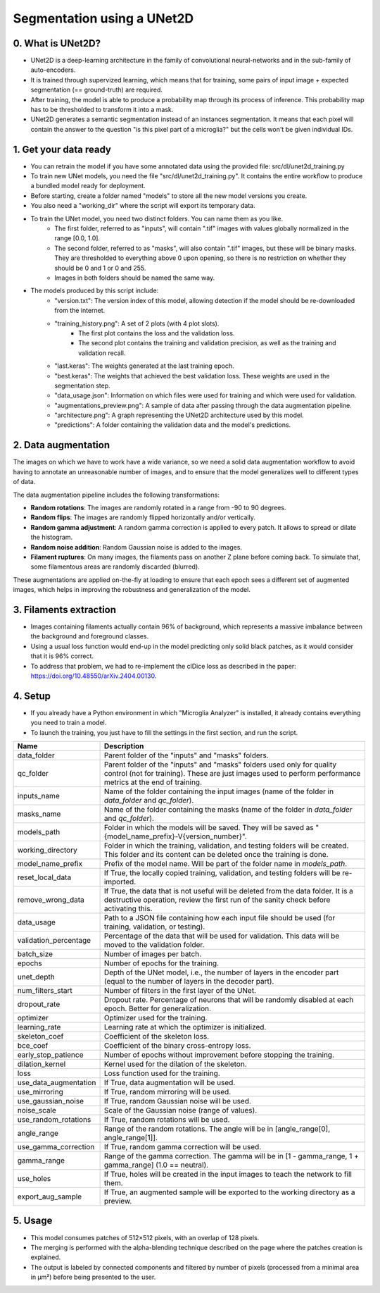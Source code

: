 ===========================
Segmentation using a UNet2D
===========================

0. What is UNet2D?
==================

- UNet2D is a deep-learning architecture in the family of convolutional neural-networks and in the sub-family of auto-encoders.
- It is trained through supervized learning, which means that for training, some pairs of input image + expected segmentation (== ground-truth) are required.
- After training, the model is able to produce a probability map through its process of inference. This probability map has to be thresholded to transform it into a mask.
- UNet2D generates a semantic segmentation instead of an instances segmentation. It means that each pixel will contain the answer to the question "is this pixel part of a microglia?" but the cells won't be given individual IDs.

1. Get your data ready
======================

- You can retrain the model if you have some annotated data using the provided file: src/dl/unet2d_training.py
- To train new UNet models, you need the file "src/dl/unet2d_training.py". It contains the entire workflow to produce a bundled model ready for deployment.
- Before starting, create a folder named "models" to store all the new model versions you create.
- You also need a "working_dir" where the script will export its temporary data.
- To train the UNet model, you need two distinct folders. You can name them as you like.
    - The first folder, referred to as "inputs", will contain ".tif" images with values globally normalized in the range [0.0, 1.0].
    - The second folder, referred to as "masks", will also contain ".tif" images, but these will be binary masks. They are thresholded to everything above 0 upon opening, so there is no restriction on whether they should be 0 and 1 or 0 and 255.
    - Images in both folders should be named the same way.
- The models produced by this script include:
    - "version.txt": The version index of this model, allowing detection if the model should be re-downloaded from the internet.
    - "training_history.png": A set of 2 plots (with 4 plot slots).
        - The first plot contains the loss and the validation loss.
        - The second plot contains the training and validation precision, as well as the training and validation recall.
    - "last.keras": The weights generated at the last training epoch.
    - "best.keras": The weights that achieved the best validation loss. These weights are used in the segmentation step.
    - "data_usage.json": Information on which files were used for training and which were used for validation.
    - "augmentations_preview.png": A sample of data after passing through the data augmentation pipeline.
    - "architecture.png": A graph representing the UNet2D architecture used by this model.
    - "predictions": A folder containing the validation data and the model's predictions.

2. Data augmentation
====================

The images on which we have to work have a wide variance, so we need a solid data augmentation workflow to avoid having to annotate an unreasonable number of images, and to ensure that the model generalizes well to different types of data.

The data augmentation pipeline includes the following transformations:

- **Random rotations**: The images are randomly rotated in a range from -90 to 90 degrees.
- **Random flips**: The images are randomly flipped horizontally and/or vertically.
- **Random gamma adjustment**: A random gamma correction is applied to every patch. It allows to spread or dilate the histogram.
- **Random noise addition**: Random Gaussian noise is added to the images.
- **Filament ruptures**: On many images, the filaments pass on another Z plane before coming back. To simulate that, some filamentous areas are randomly discarded (blurred).

These augmentations are applied on-the-fly at loading to ensure that each epoch sees a different set of augmented images, which helps in improving the robustness and generalization of the model.

3. Filaments extraction
=======================

- Images containing filaments actually contain 96% of background, which represents a massive imbalance between the background and foreground classes.
- Using a usual loss function would end-up in the model predicting only solid black patches, as it would consider that it is 96% correct.
- To address that problem, we had to re-implement the clDice loss as described in the paper: https://doi.org/10.48550/arXiv.2404.00130.

4. Setup
========

- If you already have a Python environment in which "Microglia Analyzer" is installed, it already contains everything you need to train a model.
- To launch the training, you just have to fill the settings in the first section, and run the script.

+----------------------+--------------------------------------------------------------------------------------------------------------------------------+
| Name                 | Description                                                                                                                    |
+======================+================================================================================================================================+
| data_folder          | Parent folder of the "inputs" and "masks" folders.                                                                             |
+----------------------+--------------------------------------------------------------------------------------------------------------------------------+
| qc_folder            | Parent folder of the "inputs" and "masks" folders used only for quality control (not for training). These are just images used |
|                      | to perform performance metrics at the end of training.                                                                         |
+----------------------+--------------------------------------------------------------------------------------------------------------------------------+
| inputs_name          | Name of the folder containing the input images (name of the folder in `data_folder` and `qc_folder`).                          |
+----------------------+--------------------------------------------------------------------------------------------------------------------------------+
| masks_name           | Name of the folder containing the masks (name of the folder in `data_folder` and `qc_folder`).                                 |
+----------------------+--------------------------------------------------------------------------------------------------------------------------------+
| models_path          | Folder in which the models will be saved. They will be saved as "{model_name_prefix}-V{version_number}".                       |
+----------------------+--------------------------------------------------------------------------------------------------------------------------------+
| working_directory    | Folder in which the training, validation, and testing folders will be created. This folder and its content can be deleted once |
|                      | the training is done.                                                                                                          |
+----------------------+--------------------------------------------------------------------------------------------------------------------------------+
| model_name_prefix    | Prefix of the model name. Will be part of the folder name in `models_path`.                                                    |
+----------------------+--------------------------------------------------------------------------------------------------------------------------------+
| reset_local_data     | If True, the locally copied training, validation, and testing folders will be re-imported.                                     |
+----------------------+--------------------------------------------------------------------------------------------------------------------------------+
| remove_wrong_data    | If True, the data that is not useful will be deleted from the data folder. It is a destructive operation, review the first run |
|                      | of the sanity check before activating this.                                                                                    |
+----------------------+--------------------------------------------------------------------------------------------------------------------------------+
| data_usage           | Path to a JSON file containing how each input file should be used (for training, validation, or testing).                      |
+----------------------+--------------------------------------------------------------------------------------------------------------------------------+
| validation_percentage| Percentage of the data that will be used for validation. This data will be moved to the validation folder.                     |
+----------------------+--------------------------------------------------------------------------------------------------------------------------------+
| batch_size           | Number of images per batch.                                                                                                    |
+----------------------+--------------------------------------------------------------------------------------------------------------------------------+
| epochs               | Number of epochs for the training.                                                                                             |
+----------------------+--------------------------------------------------------------------------------------------------------------------------------+
| unet_depth           | Depth of the UNet model, i.e., the number of layers in the encoder part (equal to the number of layers in the decoder part).   |
+----------------------+--------------------------------------------------------------------------------------------------------------------------------+
| num_filters_start    | Number of filters in the first layer of the UNet.                                                                              |
+----------------------+--------------------------------------------------------------------------------------------------------------------------------+
| dropout_rate         | Dropout rate. Percentage of neurons that will be randomly disabled at each epoch. Better for generalization.                   |
+----------------------+--------------------------------------------------------------------------------------------------------------------------------+
| optimizer            | Optimizer used for the training.                                                                                               |
+----------------------+--------------------------------------------------------------------------------------------------------------------------------+
| learning_rate        | Learning rate at which the optimizer is initialized.                                                                           |
+----------------------+--------------------------------------------------------------------------------------------------------------------------------+
| skeleton_coef        | Coefficient of the skeleton loss.                                                                                              |
+----------------------+--------------------------------------------------------------------------------------------------------------------------------+
| bce_coef             | Coefficient of the binary cross-entropy loss.                                                                                  |
+----------------------+--------------------------------------------------------------------------------------------------------------------------------+
| early_stop_patience  | Number of epochs without improvement before stopping the training.                                                             |
+----------------------+--------------------------------------------------------------------------------------------------------------------------------+
| dilation_kernel      | Kernel used for the dilation of the skeleton.                                                                                  |
+----------------------+--------------------------------------------------------------------------------------------------------------------------------+
| loss                 | Loss function used for the training.                                                                                           |
+----------------------+--------------------------------------------------------------------------------------------------------------------------------+
| use_data_augmentation| If True, data augmentation will be used.                                                                                       |
+----------------------+--------------------------------------------------------------------------------------------------------------------------------+
| use_mirroring        | If True, random mirroring will be used.                                                                                        |
+----------------------+--------------------------------------------------------------------------------------------------------------------------------+
| use_gaussian_noise   | If True, random Gaussian noise will be used.                                                                                   |
+----------------------+--------------------------------------------------------------------------------------------------------------------------------+
| noise_scale          | Scale of the Gaussian noise (range of values).                                                                                 |
+----------------------+--------------------------------------------------------------------------------------------------------------------------------+
| use_random_rotations | If True, random rotations will be used.                                                                                        |
+----------------------+--------------------------------------------------------------------------------------------------------------------------------+
| angle_range          | Range of the random rotations. The angle will be in [angle_range[0], angle_range[1]].                                          |
+----------------------+--------------------------------------------------------------------------------------------------------------------------------+
| use_gamma_correction | If True, random gamma correction will be used.                                                                                 |
+----------------------+--------------------------------------------------------------------------------------------------------------------------------+
| gamma_range          | Range of the gamma correction. The gamma will be in [1 - gamma_range, 1 + gamma_range] (1.0 == neutral).                       |
+----------------------+--------------------------------------------------------------------------------------------------------------------------------+
| use_holes            | If True, holes will be created in the input images to teach the network to fill them.                                          |
+----------------------+--------------------------------------------------------------------------------------------------------------------------------+
| export_aug_sample    | If True, an augmented sample will be exported to the working directory as a preview.                                           |
+----------------------+--------------------------------------------------------------------------------------------------------------------------------+

5. Usage
========

- This model consumes patches of 512×512 pixels, with an overlap of 128 pixels.
- The merging is performed with the alpha-blending technique described on the page where the patches creation is explained.
- The output is labeled by connected components and filtered by number of pixels (processed from a minimal area in µm²) before being presented to the user.
